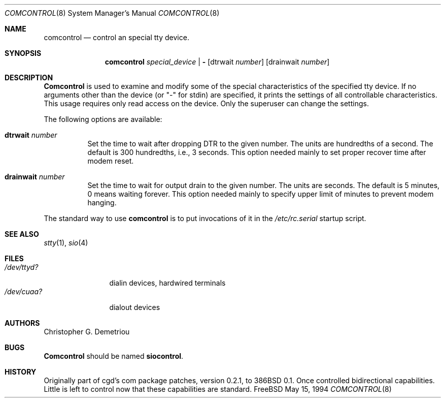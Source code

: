 .\" $FreeBSD$
.Dd May 15, 1994
.Dt COMCONTROL 8
.Os FreeBSD
.Sh NAME
.Nm comcontrol
.Nd control an special tty device.
.Sh SYNOPSIS
.Nm comcontrol
.Ar special_device | Fl
.Op dtrwait Ar number
.Op drainwait Ar number
.Sh DESCRIPTION
.Nm Comcontrol
is used to examine and modify some of the special characteristics
of the specified tty device.
If no arguments other than the device (or "-" for stdin)
are specified,
it prints the settings of all controllable characteristics.
This usage requires only read access on the device.
Only the superuser can change the settings.
.Pp
The following options are available:
.Bl -tag -width indent
.It Cm dtrwait Ar number
Set the time to wait after dropping DTR
to the given number.
The units are hundredths of a second.
The default is 300 hundredths, i.e., 3 seconds.
This option needed mainly to set proper recover time after
modem reset.
.It Cm drainwait Ar number
Set the time to wait for output drain
to the given number.
The units are seconds.
The default is 5 minutes, 0 means
waiting forever.
This option needed mainly to specify upper limit of minutes
to prevent modem hanging.
.El
.Pp
The standard way to use
.Nm
is to put invocations of it in the
.Pa /etc/rc.serial
startup script.
.Sh SEE ALSO
.Xr stty 1 ,
.Xr sio 4
.Sh FILES
.Bl -tag -width /dev/ttyd? -compact
.It Pa /dev/ttyd?
dialin devices, hardwired terminals
.It Pa /dev/cuaa?
dialout devices
.Sh AUTHORS
.An Christopher G. Demetriou
.Sh BUGS
.Nm Comcontrol
should be named
.Nm siocontrol .
.Sh HISTORY
Originally part of cgd's com package patches, version 0.2.1, to 386BSD 0.1.
Once controlled bidirectional capabilities.  Little is left to control now
that these capabilities are standard.
